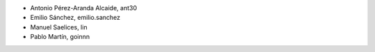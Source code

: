 - Antonio Pérez-Aranda Alcaide, ant30
- Emilio Sánchez, emilio.sanchez
- Manuel Saelices, lin
- Pablo Martín, goinnn

